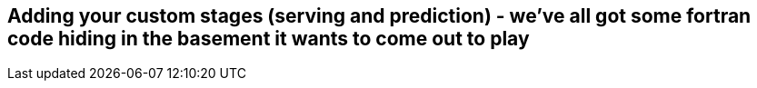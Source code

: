 [[custom_stages_ch]]
== Adding your custom stages (serving and prediction) - we’ve all got some fortran code hiding in the basement it wants to come out to play 
